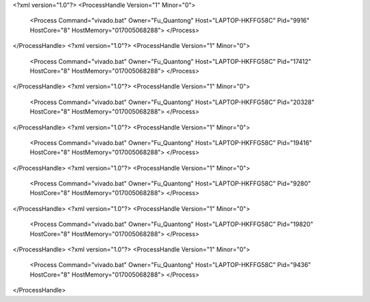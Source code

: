 <?xml version="1.0"?>
<ProcessHandle Version="1" Minor="0">
    <Process Command="vivado.bat" Owner="Fu_Quantong" Host="LAPTOP-HKFFG58C" Pid="9916" HostCore="8" HostMemory="017005068288">
    </Process>
</ProcessHandle>
<?xml version="1.0"?>
<ProcessHandle Version="1" Minor="0">
    <Process Command="vivado.bat" Owner="Fu_Quantong" Host="LAPTOP-HKFFG58C" Pid="17412" HostCore="8" HostMemory="017005068288">
    </Process>
</ProcessHandle>
<?xml version="1.0"?>
<ProcessHandle Version="1" Minor="0">
    <Process Command="vivado.bat" Owner="Fu_Quantong" Host="LAPTOP-HKFFG58C" Pid="20328" HostCore="8" HostMemory="017005068288">
    </Process>
</ProcessHandle>
<?xml version="1.0"?>
<ProcessHandle Version="1" Minor="0">
    <Process Command="vivado.bat" Owner="Fu_Quantong" Host="LAPTOP-HKFFG58C" Pid="19416" HostCore="8" HostMemory="017005068288">
    </Process>
</ProcessHandle>
<?xml version="1.0"?>
<ProcessHandle Version="1" Minor="0">
    <Process Command="vivado.bat" Owner="Fu_Quantong" Host="LAPTOP-HKFFG58C" Pid="9280" HostCore="8" HostMemory="017005068288">
    </Process>
</ProcessHandle>
<?xml version="1.0"?>
<ProcessHandle Version="1" Minor="0">
    <Process Command="vivado.bat" Owner="Fu_Quantong" Host="LAPTOP-HKFFG58C" Pid="19820" HostCore="8" HostMemory="017005068288">
    </Process>
</ProcessHandle>
<?xml version="1.0"?>
<ProcessHandle Version="1" Minor="0">
    <Process Command="vivado.bat" Owner="Fu_Quantong" Host="LAPTOP-HKFFG58C" Pid="9436" HostCore="8" HostMemory="017005068288">
    </Process>
</ProcessHandle>
